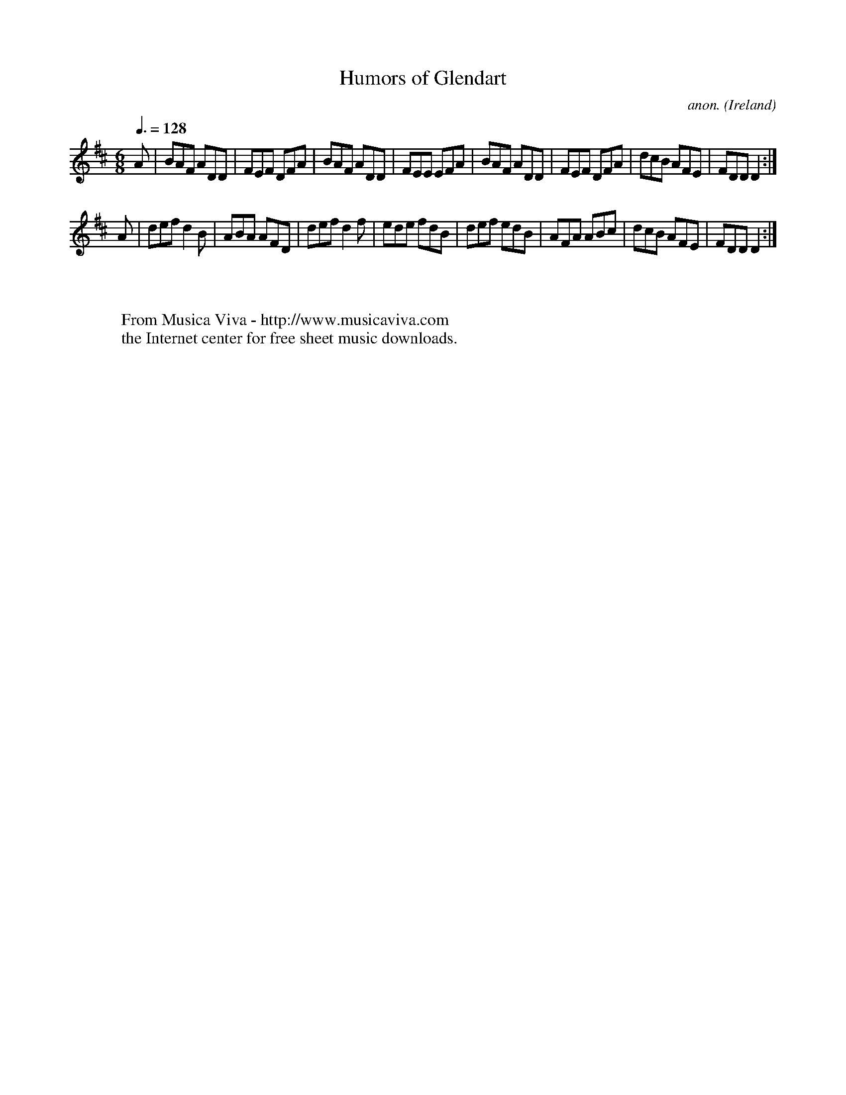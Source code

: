 X:19
T:Humors of Glendart
C:anon.
O:Ireland
B:Francis O'Neill: "The Dance Music of Ireland" (1907) no. 19
R:Double jig
Z:Transcribed by Frank Nordberg - http://www.musicaviva.com
F:http://www.musicaviva.com/abc/tunes/ireland/oneill-1001/0019/oneill-1001-0019-1.abc
M:6/8
L:1/8
Q:3/8=128
K:D
A|BAF ADD|FEF DFA|BAF ADD|FEE EFA|BAF ADD|FEF DFA|dcB AFE|FDD D2:|
A|def d2B|ABA AFD|def d2f|ede fdB|def edB|AFA ABc|dcB AFE|FDD D2:|
W:
W:
W:  From Musica Viva - http://www.musicaviva.com
W:  the Internet center for free sheet music downloads.
